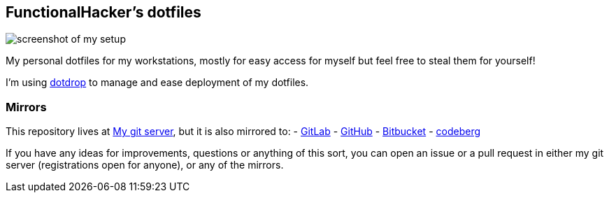 == FunctionalHacker’s dotfiles

image:https://i.imgur.com/lz1Q4Zz.png?raw=true%22[screenshot of my
setup]

My personal dotfiles for my workstations, mostly for easy access for
myself but feel free to steal them for yourself!

I’m using https://github.com/deadc0de6/dotdrop[dotdrop] to manage and
ease deployment of my dotfiles.

=== Mirrors

This repository lives at
https://git.korhonen.cc/FunctionalHacker/dotfiles[My git server], but it
is also mirrored to: -
https://gitlab.com/FunctionalHacker/dotfiles[GitLab] -
https://github.com/FunctionalHacker/dotfiles[GitHub] -
https://bitbucket.org/FunctionalHacker/dotfiles[Bitbucket] -
https://codeberg.org/FunctionalHacker/dotfiles[codeberg]

If you have any ideas for improvements, questions or anything of this
sort, you can open an issue or a pull request in either my git server
(registrations open for anyone), or any of the mirrors.
